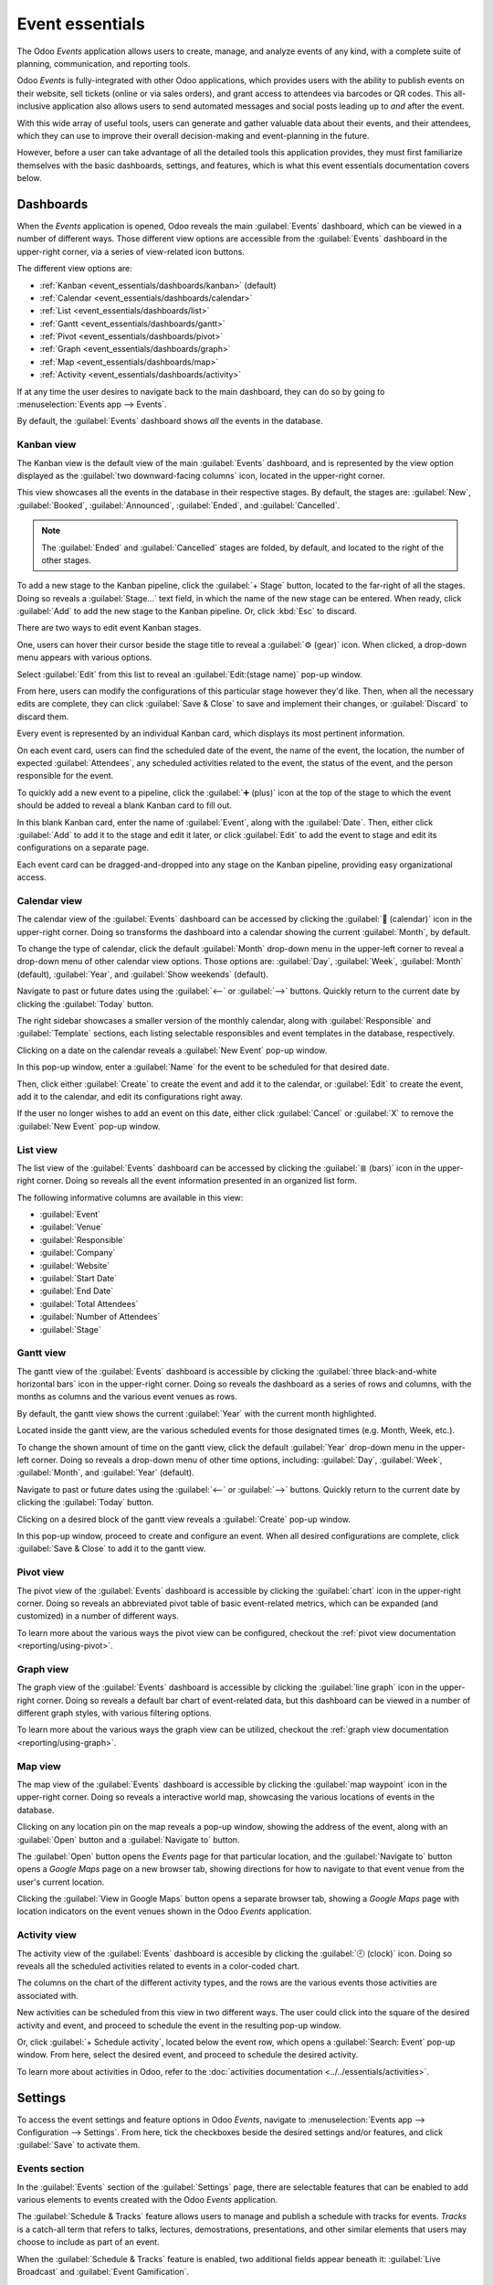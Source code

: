 ================
Event essentials
================

The Odoo *Events* application allows users to create, manage, and analyze events of any kind, with
a complete suite of planning, communication, and reporting tools.

Odoo *Events* is fully-integrated with other Odoo applications, which provides users with the
ability to publish events on their website, sell tickets (online or via sales orders), and grant
access to attendees via barcodes or QR codes. This all-inclusive application also allows users to
send automated messages and social posts leading up to *and* after the event.

With this wide array of useful tools, users can generate and gather valuable data about their
events, and their attendees, which they can use to improve their overall decision-making and
event-planning in the future.

However, before a user can take advantage of all the detailed tools this application provides, they
must first familiarize themselves with the basic dashboards, settings, and features, which is what
this event essentials documentation covers below.

.. _event_essentials/dashboards:

Dashboards
==========

When the *Events* application is opened, Odoo reveals the main :guilabel:`Events` dashboard, which
can be viewed in a number of different ways. Those different view options are accessible from the
:guilabel:`Events` dashboard in the upper-right corner, via a series of view-related icon buttons.

.. image:: event_essentials/view-icons.png
   :align: center
   :alt: The various view icon buttons in the upper-right corner of the dashboard.

The different view options are:

- :ref:`Kanban <event_essentials/dashboards/kanban>` (default)
- :ref:`Calendar <event_essentials/dashboards/calendar>`
- :ref:`List <event_essentials/dashboards/list>`
- :ref:`Gantt <event_essentials/dashboards/gantt>`
- :ref:`Pivot <event_essentials/dashboards/pivot>`
- :ref:`Graph <event_essentials/dashboards/graph>`
- :ref:`Map <event_essentials/dashboards/map>`
- :ref:`Activity <event_essentials/dashboards/activity>`

If at any time the user desires to navigate back to the main dashboard, they can do so by going to
:menuselection:`Events app --> Events`.

By default, the :guilabel:`Events` dashboard shows *all* the events in the database.

.. _event_essentials/dashboards/kanban:

Kanban view
-----------

The Kanban view is the default view of the main :guilabel:`Events` dashboard, and is represented by
the view option displayed as the :guilabel:`two downward-facing columns` icon, located in the
upper-right corner.

This view showcases all the events in the database in their respective stages. By default, the
stages are: :guilabel:`New`, :guilabel:`Booked`, :guilabel:`Announced`, :guilabel:`Ended`, and
:guilabel:`Cancelled`.

.. image:: event_essentials/kanban-dashboard.png
   :align: center
   :alt: The default Kanban dashboard of the Odoo Events application.

.. note::
   The :guilabel:`Ended` and :guilabel:`Cancelled` stages are folded, by default, and located to the
   right of the other stages.

To add a new stage to the Kanban pipeline, click the :guilabel:`+ Stage` button, located to the
far-right of all the stages. Doing so reveals a :guilabel:`Stage...` text field, in which the name
of the new stage can be entered. When ready, click :guilabel:`Add` to add the new stage to the
Kanban pipeline. Or, click :kbd:`Esc` to discard.

.. image:: event_essentials/stage-field.png
   :align: center
   :alt: The Stage text field when adding a new stage to the Odoo Events application.

There are two ways to edit event Kanban stages.

One, users can hover their cursor beside the stage title to reveal a :guilabel:`⚙️ (gear)` icon.
When clicked, a drop-down menu appears with various options.

.. image:: event_essentials/gear-dropdown.png
   :align: center
   :alt: The gear drop-down menu at the top of a stage on the Odoo Events main dashboard.

Select :guilabel:`Edit` from this list to reveal an :guilabel:`Edit:(stage name)` pop-up window.

.. image:: event_essentials/edit-stage-popup.png
   :align: center
   :alt: The edit stage pop-up window that appears in the Odoo Events application.

From here, users can modify the configurations of this particular stage however they'd like. Then,
when all the necessary edits are complete, they can click :guilabel:`Save & Close` to save and
implement their changes, or :guilabel:`Discard` to discard them.

Every event is represented by an individual Kanban card, which displays its most pertinent
information.

.. image:: event_essentials/event-kanban-card.png
   :align: center
   :alt: Typical event kanban card in the Odoo Events application.

On each event card, users can find the scheduled date of the event, the name of the event, the
location, the number of expected :guilabel:`Attendees`, any scheduled activities related to the
event, the status of the event, and the person responsible for the event.

To quickly add a new event to a pipeline, click the :guilabel:`➕ (plus)` icon at the top of the
stage to which the event should be added to reveal a blank Kanban card to fill out.

.. image:: event_essentials/blank-kanban-card.png
   :align: center
   :alt: Typical blank kanban card to fill out in the Odoo Events application.

In this blank Kanban card, enter the name of :guilabel:`Event`, along with the :guilabel:`Date`.
Then, either click :guilabel:`Add` to add it to the stage and edit it later, or click
:guilabel:`Edit` to add the event to stage and edit its configurations on a separate page.

Each event card can be dragged-and-dropped into any stage on the Kanban pipeline, providing easy
organizational access.

.. _event_essentials/dashboards/calendar:

Calendar view
-------------

The calendar view of the :guilabel:`Events` dashboard can be accessed by clicking the :guilabel:`📆
(calendar)` icon in the upper-right corner. Doing so transforms the dashboard into a calendar
showing the current :guilabel:`Month`, by default.

.. image:: event_essentials/calendar-view.png
   :align: center
   :alt: The calendar view of the Odoo Events dashboard in the Odoo Events application.

To change the type of calendar, click the default :guilabel:`Month` drop-down menu in the upper-left
corner to reveal a drop-down menu of other calendar view options. Those options are:
:guilabel:`Day`, :guilabel:`Week`, :guilabel:`Month` (default), :guilabel:`Year`, and
:guilabel:`Show weekends` (default).

Navigate to past or future dates using the :guilabel:`<--` or :guilabel:`-->` buttons. Quickly
return to the current date by clicking the :guilabel:`Today` button.

The right sidebar showcases a smaller version of the monthly calendar, along with
:guilabel:`Responsible` and :guilabel:`Template` sections, each listing selectable responsibles and
event templates in the database, respectively.

Clicking on a date on the calendar reveals a :guilabel:`New Event` pop-up window.

.. image:: event_essentials/new-event-popup-window.png
   :align: center
   :alt: The New Event pop-up window in the Odoo Events application.

In this pop-up window, enter a :guilabel:`Name` for the event to be scheduled for that desired date.

Then, click either :guilabel:`Create` to create the event and add it to the calendar, or
:guilabel:`Edit` to create the event, add it to the calendar, and edit its configurations right away.

If the user no longer wishes to add an event on this date, either click :guilabel:`Cancel` or
:guilabel:`X` to remove the :guilabel:`New Event` pop-up window.

.. _event_essentials/dashboards/list:

List view
---------

The list view of the :guilabel:`Events` dashboard can be accessed by clicking the :guilabel:`≣
(bars)` icon in the upper-right corner. Doing so reveals all the event information presented in an
organized list form.

.. image:: event_essentials/dashboard-list-view.png
   :align: center
   :alt: The Odoo Events dashboard in list view in the Odoo Events application.

The following informative columns are available in this view:

- :guilabel:`Event`
- :guilabel:`Venue`
- :guilabel:`Responsible`
- :guilabel:`Company`
- :guilabel:`Website`
- :guilabel:`Start Date`
- :guilabel:`End Date`
- :guilabel:`Total Attendees`
- :guilabel:`Number of Attendees`
- :guilabel:`Stage`

.. _event_essentials/dashboards/gantt:

Gantt view
----------

The gantt view of the :guilabel:`Events` dashboard is accessible by clicking the :guilabel:`three
black-and-white horizontal bars` icon in the upper-right corner. Doing so reveals the dashboard as
a series of rows and columns, with the months as columns and the various event venues as rows.

By default, the gantt view shows the current :guilabel:`Year` with the current month highlighted.

.. image:: event_essentials/gantt-view-dashboard.png
   :align: center
   :alt: The gantt view of the dashboard in the Odoo Events application.

Located inside the gantt view, are the various scheduled events for those designated times (e.g.
Month, Week, etc.).

To change the shown amount of time on the gantt view, click the default :guilabel:`Year` drop-down
menu in the upper-left corner. Doing so reveals a drop-down menu of other time options, including:
:guilabel:`Day`, :guilabel:`Week`, :guilabel:`Month`, and :guilabel:`Year` (default).

Navigate to past or future dates using the :guilabel:`<--` or :guilabel:`-->` buttons. Quickly
return to the current date by clicking the :guilabel:`Today` button.

Clicking on a desired block of the gantt view reveals a :guilabel:`Create` pop-up window.

.. image:: event_essentials/create-popup-window-gantt.png
   :align: center
   :alt: The create pop-up window in the gantt view of the main Odoo Events dashboard.

In this pop-up window, proceed to create and configure an event. When all desired configurations are
complete, click :guilabel:`Save & Close` to add it to the gantt view.

.. _event_essentials/dashboards/pivot:

Pivot view
----------

The pivot view of the :guilabel:`Events` dashboard is accessible by clicking the :guilabel:`chart`
icon in the upper-right corner. Doing so reveals an abbreviated pivot table of basic event-related
metrics, which can be expanded (and customized) in a number of different ways.

To learn more about the various ways the pivot view can be configured, checkout the :ref:`pivot view
documentation <reporting/using-pivot>`.

.. _event_essentials/dashboards/graph:

Graph view
----------

The graph view of the :guilabel:`Events` dashboard is accessible by clicking the :guilabel:`line
graph` icon in the upper-right corner. Doing so reveals a default bar chart of event-related data,
but this dashboard can be viewed in a number of different graph styles, with various filtering
options.

To learn more about the various ways the graph view can be utilized, checkout the :ref:`graph view
documentation <reporting/using-graph>`.

.. _event_essentials/dashboards/map:

Map view
--------

The map view of the :guilabel:`Events` dashboard is accessible by clicking the :guilabel:`map
waypoint` icon in the upper-right corner. Doing so reveals a interactive world map, showcasing
the various locations of events in the database.

.. image:: event_essentials/map-view-dashboard.png
   :align: center
   :alt: The Map view of the Odoo Events main dashboard in the Odoo Events application.

Clicking on any location pin on the map reveals a pop-up window, showing the address of the event,
along with an :guilabel:`Open` button and a :guilabel:`Navigate to` button.

.. image:: event_essentials/map-view-poup.png
   :align: center
   :alt: The pop-up window that appears in the Map view of the main Odoo Events dashboard.

The :guilabel:`Open` button opens the *Events* page for that particular location, and the
:guilabel:`Navigate to` button opens a *Google Maps* page on a new browser tab, showing directions
for how to navigate to that event venue from the user's current location.

Clicking the :guilabel:`View in Google Maps` button opens a separate browser tab, showing a *Google
Maps* page with location indicators on the event venues shown in the Odoo *Events* application.

.. _event_essentials/dashboards/activity:

Activity view
-------------

The activity view of the :guilabel:`Events` dashboard is accesible by clicking the :guilabel:`🕘
(clock)` icon. Doing so reveals all the scheduled activities related to events in a color-coded
chart.

.. image:: event_essentials/activity-view-dashboard.png
   :align: center
   :alt: The Activity view of the main Odoo Events dashboard in the Odoo Events application.

The columns on the chart of the different activity types, and the rows are the various events those
activities are associated with.

New activities can be scheduled from this view in two different ways. The user could click into the
square of the desired activity and event, and proceed to schedule the event in the resulting pop-up
window.

Or, click :guilabel:`+ Schedule activity`, located below the event row, which opens a
:guilabel:`Search: Event` pop-up window. From here, select the desired event, and proceed to
schedule the desired activity.

To learn more about activities in Odoo, refer to the :doc:`activities documentation
<../../essentials/activities>`.

Settings
========

To access the event settings and feature options in Odoo *Events*, navigate to
:menuselection:`Events app --> Configuration --> Settings`. From here, tick the checkboxes beside
the desired settings and/or features, and click :guilabel:`Save` to activate them.

Events section
--------------

In the :guilabel:`Events` section of the :guilabel:`Settings` page, there are selectable features
that can be enabled to add various elements to events created with the Odoo *Events* application.

.. image:: event_essentials/settings-events-section.png
   :align: center
   :alt: The Events section on the Odoo Events settings page in the Odoo Events application.

The :guilabel:`Schedule & Tracks` feature allows users to manage and publish a schedule with tracks
for events. *Tracks* is a catch-all term that refers to talks, lectures, demostrations,
presentations, and other similar elements that users may choose to include as part of an event.

When the :guilabel:`Schedule & Tracks` feature is enabled, two additional fields appear beneath it:
:guilabel:`Live Broadcast` and :guilabel:`Event Gamification`.

The :guilabel:`Live Broadcast` feature lets users air trakcs online, via a *YouTube* integration.

The :guilabel:`Event Gamification` feature lets users share a quiz after any event track, in order
for attendees to gauge how much they learned from the track they just saw/heard.

Next, is the :guilabel:`Online Exhibitors` feature. This feature allows uers to display sponsors and
exhibitors on event pages, which can serve as a valuable incentive to encourage partners and
businesses to participate in the event.

The :guilabel:`Jitsi Server Domain` field represents an external conferencing service that is
integrated with Odoo. It is what is used to create and host virtual conferences, community rooms,
and other similar elements for events.

.. note::
   The :guilabel:`Jitsi Server Domain` field is populated, by default.

The :guilabel:`Community Chat Rooms` feature allows users to create virtual conference rooms for
event attendees, providing them with a centralized place to meet and discuss anything related to the
event.

Lastly, there is the :guilabel:`Booth Management` feature. This feature provides users with the
ability to create and manage event booths and booth reservations. When enabled, users can create
different booth tiers, with individual price points, and sell them to interested parties.

Registration section
--------------------

The :guilabel:`Registration` section of the :guilabel:`Settings` page provides selectable settings
that are directly related to event registration.

.. image:: event_essentials/settings-registration-section.png
   :align: center
   :alt: The Registration section in the Odoo Events settings page in the Odoo Events application.

The :guilabel:`Tickets` setting allows users to sell event tickets, via standard sales orders.

The :guilabel:`Online Ticketing` setting creates a selectable *Event Ticket* product type on product
forms, which provides users with the ability to sell event tickets online, via their
website/eCommerce store.

Attendance section
------------------

In the :guilabel:`Attendance` section of the :guilabel:`Settings` page, there is a selectable
setting that is directly related to how attendees can attend/enter the event.

.. image:: event_essentials/settings-attendance-section.png
   :align: center
   :alt: The Attendance section in the Odoo Events Settings page in the Odoo Events application.

The :guilabel:`Use Event Barcode` setting, when activated, enables barcode (and QR code) scanning
for attendees to enter the event. This provides attendees with quick access, and helps Odoo users
easily track, manage, and analyze all event attendees.

The :guilabel:`Barcode Nomenclature` field, beneath the :guilabel:`Use Event Barcode` setting, is
set to :guilabel:`Default Nomenclature`, by default, but can be changed at any time.

.. seealso::
   - :doc:`sell_tickets`
   - :doc:`track_manage_talks`
